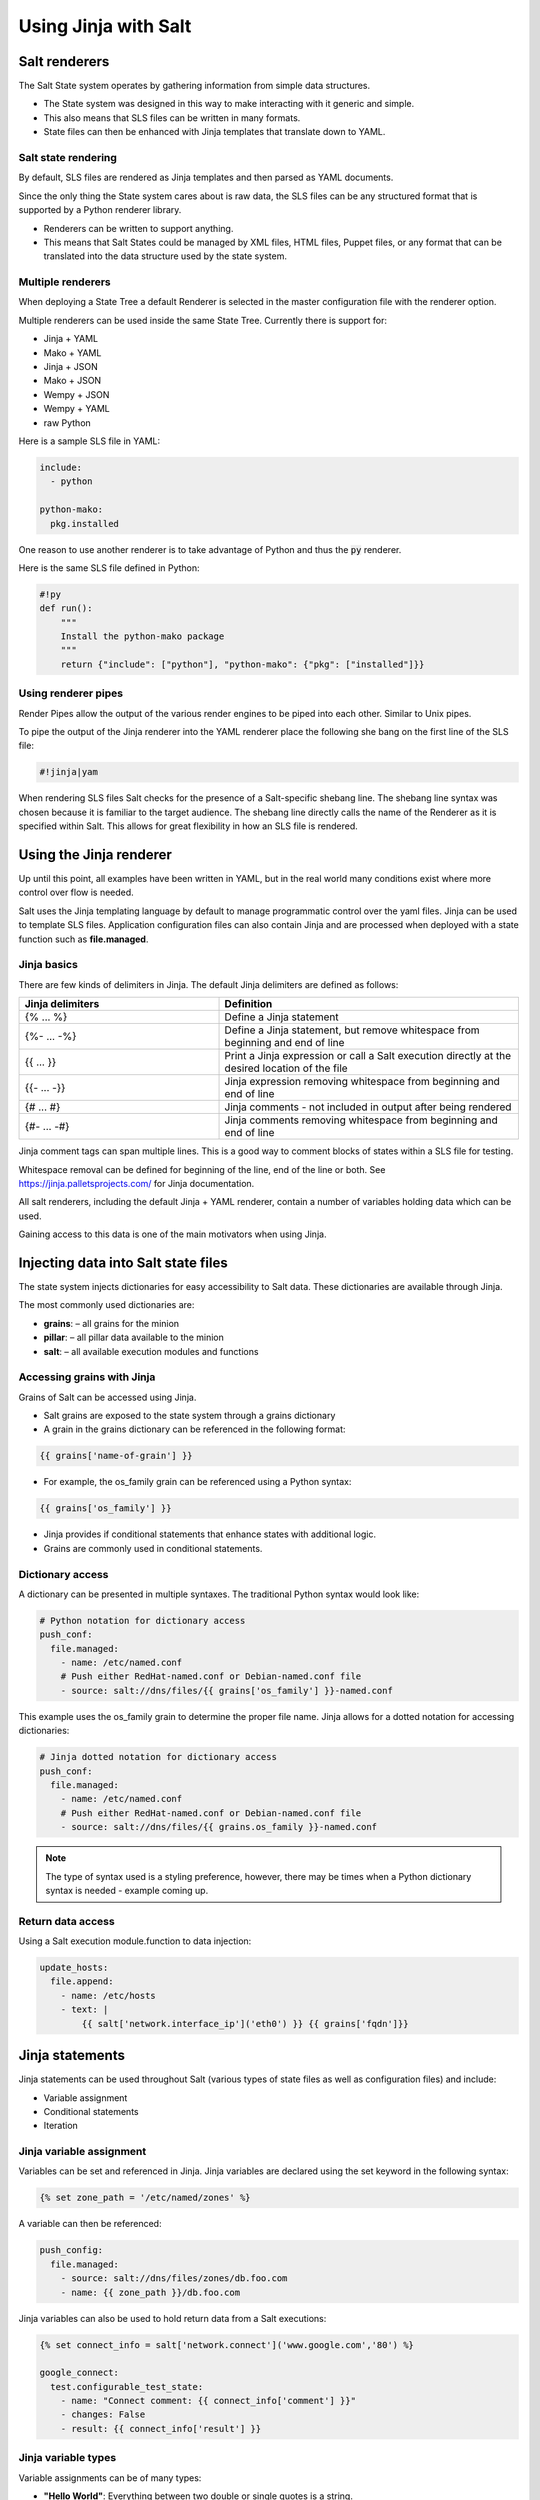 .. _jinja:

=====================
Using Jinja with Salt
=====================

Salt renderers
==============
The Salt State system operates by gathering information from simple data structures.

*  The State system was designed in this way to make interacting with it generic and simple.
*  This also means that SLS files can be written in many formats.
*  State files can then be enhanced with Jinja templates that translate down to YAML.

Salt state rendering
--------------------
By default, SLS files are rendered as Jinja templates and then parsed as YAML documents.

Since the only thing the State system cares about is raw data, the SLS files can be any structured format that is supported by a Python renderer library.

*  Renderers can be written to support anything.
*  This means that Salt States could be managed by XML files, HTML files, Puppet files, or any format that can be translated into the data structure used by the state system.

Multiple renderers
------------------
When deploying a State Tree a default Renderer is selected in the master configuration file with the renderer option.

Multiple renderers can be used inside the same State Tree.
Currently there is support for:

*  Jinja + YAML
*  Mako + YAML
*  Jinja + JSON
*  Mako + JSON
*  Wempy + JSON
*  Wempy + YAML
*  raw Python

Here is a sample SLS file in YAML:

.. code-block:: sls

    include:
      - python

    python-mako:
      pkg.installed

One reason to use another renderer is to take advantage of Python and thus the :code:`py` renderer.

Here is the same SLS file defined in Python:

.. code-block:: py

    #!py
    def run():
        """
        Install the python-mako package
        """
        return {"include": ["python"], "python-mako": {"pkg": ["installed"]}}

Using renderer pipes
--------------------
Render Pipes allow the output of the various render engines to be piped into each other. Similar to Unix pipes.

To pipe the output of the Jinja renderer into the YAML renderer place the following she bang on the first line of the SLS file:

.. code-block:: sls

    #!jinja|yam

When rendering SLS files Salt checks for the presence of a Salt-specific shebang line.
The shebang line syntax was chosen because it is familiar to the target audience.
The shebang line directly calls the name of the Renderer as it is specified within Salt.
This allows for great flexibility in how an SLS file is rendered.


Using the Jinja renderer
========================
Up until this point, all examples have been written in YAML, but in the real world many conditions exist where more control over flow is needed.

Salt uses the Jinja templating language by default to manage programmatic control over the yaml files. Jinja can be used to template SLS files.
Application configuration files can also contain Jinja and are processed when deployed with a state function such as **file.managed**.

Jinja basics
------------
There are few kinds of delimiters in Jinja.
The default Jinja delimiters are defined as follows:

.. list-table::
  :widths: 40 60
  :header-rows: 1

  * - Jinja delimiters
    - Definition

  * - {% ... %}
    - Define a Jinja statement

  * - {%- ... -%}
    - Define a Jinja statement, but remove whitespace from beginning and end of line

  * - {{ ... }}
    - Print a Jinja expression or call a Salt execution directly at the desired location of
      the file

  * - {{- ... -}}
    - Jinja expression removing whitespace from beginning and end of line

  * - {# ... #}
    - Jinja comments - not included in output after being rendered

  * - {#- ... -#}
    - Jinja comments removing whitespace from beginning and end of line


Jinja comment tags can span multiple lines. This is a good way to comment blocks of states within a SLS file for testing.

Whitespace removal can be defined for beginning of the line, end of the line or both.
See https://jinja.palletsprojects.com/ for Jinja documentation.

All salt renderers, including the default Jinja + YAML renderer, contain a number of variables holding data which can be used.

Gaining access to this data is one of the main motivators when using Jinja.

Injecting data into Salt state files
====================================
The state system injects dictionaries for easy accessibility to Salt data.
These dictionaries are available through Jinja.

The most commonly used dictionaries are:

*  **grains**: – all grains for the minion
*  **pillar**: – all pillar data available to the minion
*  **salt**: – all available execution modules and functions

Accessing grains with Jinja
---------------------------
Grains of Salt can be accessed using Jinja.

*  Salt grains are exposed to the state system through a grains dictionary
*  A grain in the grains dictionary can be referenced in the following format:

.. code-block:: sls

    {{ grains['name-of-grain'] }}

*  For example, the os_family grain can be referenced using a Python syntax:

.. code-block:: sls

    {{ grains['os_family'] }}

*  Jinja provides if conditional statements that enhance states with additional logic.
*  Grains are commonly used in conditional statements.

Dictionary access
-----------------
A dictionary can be presented in multiple syntaxes.
The traditional Python syntax would look like:

.. code-block:: sls

    # Python notation for dictionary access
    push_conf:
      file.managed:
        - name: /etc/named.conf
        # Push either RedHat-named.conf or Debian-named.conf file
        - source: salt://dns/files/{{ grains['os_family'] }}-named.conf

This example uses the os_family grain to determine the proper file name.
Jinja allows for a dotted notation for accessing dictionaries:

.. code-block:: sls

    # Jinja dotted notation for dictionary access
    push_conf:
      file.managed:
        - name: /etc/named.conf
        # Push either RedHat-named.conf or Debian-named.conf file
        - source: salt://dns/files/{{ grains.os_family }}-named.conf

.. Note::
    The type of syntax used is a styling preference, however, there may be times when a Python dictionary syntax is needed - example coming up.

Return data access
------------------
Using a Salt execution module.function to data injection:

.. code-block:: sls

    update_hosts:
      file.append:
        - name: /etc/hosts
        - text: |
            {{ salt['network.interface_ip']('eth0') }} {{ grains['fqdn']}}


Jinja statements
================
Jinja statements can be used throughout Salt (various types of state files as well as configuration files) and include:

*  Variable assignment
*  Conditional statements
*  Iteration

Jinja variable assignment
-------------------------
Variables can be set and referenced in Jinja.
Jinja variables are declared using the set keyword in the following syntax:

.. code-block:: sls

    {% set zone_path = '/etc/named/zones' %}

A variable can then be referenced:

.. code-block:: sls

    push_config:
      file.managed:
        - source: salt://dns/files/zones/db.foo.com
        - name: {{ zone_path }}/db.foo.com

Jinja variables can also be used to hold return data from a Salt executions:

.. code-block:: sls

    {% set connect_info = salt['network.connect']('www.google.com','80') %}

    google_connect:
      test.configurable_test_state:
        - name: "Connect comment: {{ connect_info['comment'] }}"
        - changes: False
        - result: {{ connect_info['result'] }}

Jinja variable types
--------------------
Variable assignments can be of many types:

*  **"Hello World"**: Everything between two double or single quotes is a string.
*  **42 / 42.23**: Integers and floating point numbers are created by just writing the number down. If a dot is present, the number is a float.
*  **[‘list’, ‘of ’, ‘objects’]**: Everything between two brackets is a list.
*  **(‘tuple’, ‘of ’, ‘values’)**: Tuples are like lists that cannot be modified (“immutable”). If a tuple only has one item, it must be followed by a comma ((‘1-tuple’,)).
*  **{‘dict’: ‘of ’, ‘key’: ‘and’, ‘value’: ‘pairs’}**: A dictionary in Python is a structure that combines keys and values. Keys must be unique and always have exactly one value.
*  **True / False**: true is always true and false is always false.

Jinja conditional if statements
-------------------------------
An **if** conditional statement structure in Jinja is followed by a test expression.
The following example declares a configuration directory in a variable named **dns_cfg** to be used based on distribution:

.. code-block:: sls
   :caption: /srv/salt/dns/dns_conf.sls

    {% if grains.os_family == 'RedHat' %}
      {% set dns_cfg = '/etc/named.conf' %}
    {% elif grains.os_family == 'Debian' %}
      {% set dns_cfg = '/etc/bind/named.conf' %}
    {% else %}
      {% set dns_cfg = '/etc/named.conf' %}
    {% endif %}
    dns_conf:
      file.managed:
        - name: {{ dns_cfg}}
        - source: salt://dns/files/named.conf

.. Note::
    Spacing of Jinja statements if merely for visual effect. As Jinja is rendered before YAML, all Jinja formatting is removed when evaluated at the Minion

When rendered, you can see that the value is plugged into the proper location:

.. code-block:: text

    ns01:
        ----------
        dns_conf:
            ----------
            ...
            file:
                |_
                    ----------
                    name:
                            /etc/named.conf # <-- Rendered
         on RedHat
                |_
                    ----------
                    source:
                            salt://dns/files/named.conf
                - managed
                ...

Using iteration to leverage lists
---------------------------------
Suppose you want 3 users to be present on a system as defined in a state. The YAML file would look like:

.. code-block:: sls
   :caption: /srv/salt/users.sls

    create_fred:
      user.present:
        - name: fred

    create_bob:
      user.present:
       - name: bob

    create_frank:
      user.present:
        - name: frank

A list of users can be assigned to a Jinja variable using a **set** statement and then reference each one in the list using a Jinja **for** loop.
The Jinja list is in Python list syntax:

.. code-block:: sls

    {% set users = ['fred', 'bob', 'frank']%}            # Declare Jinja list

    {% for user in users%}                               # <- Jinja for loop
    create_{{ user }}:
      user.present:
        - name: {{ user }}
    {% endfor %}                                         # <- Close loop

Using iteration to leverage dictionaries
----------------------------------------
A Jinja dictionary is defined in the same syntax as Python:

.. code-block:: sls

    {% set users = {
       'leonard': {'uid': 9001, 'shell': '/bin/zsh', 'fullname': 'Leonard Hofstadter'},
       'sheldon': {'uid': 9002, 'shell': '/bin/sh', 'fullname': 'Sheldon Cooper'},
       'howard': {'uid': 9003, 'shell': '/bin/csh', 'fullname': 'Howard Wolowitz'},
       'raj': {'uid': 9004, 'shell': '/bin/bash', 'fullname': 'Raj Koothrappali'}} %}

    {% for user in users %}
    create_user_{{ user }}:
      user.present:
        - name: {{ user}}
        - uid: {{ users[user]['uid']}}
        - shell: {{ users[user]['shell']}}
        - fullname: {{ users[user]['fullname']}}
    {% endfor %}

More complexed iteration
------------------------
Iterations can be used with more complexed dictionaries to directly extract **key/value** pairs:

.. code-block:: sls

    {% set servers = {
      'proxy': {
        'host': '10.27.20.18',
        'chassis': {
          'name': 'fx2-1',
          'management_mode': '2'
          'datacenter': 'atl',
          'rack': '1',
          'shelf': '3',
          'servers': {
       'server1': {'idrac_password': 'somethingsecret', 'ipmi_over_lan': True},
       'server2': {'idrac_password': 'supersecret', 'ipmi_over_lan': True},
       'server3': {'idrac_password': 'kindofsecret','ipmi_over_lan': True}}}}%}

    {% set details = servers['proxy']['chassis'] %}

    standup_step1:
      dellchassis.chassis:
        - name: {{ details['name'] }}
        - location: {{ details['location'] }}
        - mode: {{ details['management_mode'] }}

    # Set idrac_passwords for 'servers'.
    {% for k, v in details['servers'].iteritems() %}
    {{ k }}:
      dellchassis.blade_idrac:
        - idrac_password: {{ v['idrac_password'] }}
    {% endfor %}

This is quite a complex example. The data being consumed will benefit from our next section as we'll learn we can get data from other sources.


Importing data
==============
Jinja allows for importing external files and Salt executions.
This is useful any time the same data must be made available to more than one SLS file.

*  It is quite common for Jinja code to be modularized into separate files.
*  Jinja variables can be imported into Salt state files.
*  It is recommended to put platform-specific settings in a separate file.

Map files have several benefits:

*  Single location for value reuse
*  Allows for overrides and sane defaults
*  Can be used for platform-specific details
*  Can be defined with environment-specific values (dev/prod)

Salt execution module.functions allow data to be retrieved from a remote source and injected into the work-flow.

YAML map files
--------------
A YAML map file can be created and managed separate from state file that consumes it.
This key advantage to using YAML to define map data is readability by humans.

YAML is the easiest of the map file options to read and is consistent with all other files used by Salt. This allows the data to be managed independently from the function:

.. code-block:: sls
   :caption: /srv/salt/dns/map.yaml

    Debian:
      pkg: bind9
      srv: bind9
    RedHat:
      pkg: bind
      srv: named

We can now adjust the **dns** State File to consume the data inside the YAML map file and express the values which are appropriate for the minion's needs:

.. code-block:: sls
   :caption: /srv/salt/dns/init.sls

    # Import YAML map file
    {% import_yaml 'dns/map.yaml' as osmap %}

    # Filter the structured data (dictionary) using the 'os_family' grain
    {% set dns = salt['grains.filter_by'](osmap) %}

    install_dns:
      pkg.installed:
        - name: {{ dns.pkg }}

    start_dns:
      service.running:
        - name: {{ dns.srv }}
        - enable: True

JSON map files
--------------
If we take our previous example, and convert YAML to JSON, we can then gain the possible benefit of having an external resource manage the consumed data inside the map file:

.. code-block:: sls

    {
      'Debian':
        {'pkg': 'bind9', 'srv': 'bind9'},
      'RedHat':
        {'pkg': 'bind', 'srv': 'named'}
    }

We can alter the **dns** State File to consume JSON by merely changing the **import** line:

.. code-block:: sls
   :caption: /srv/salt/dns/init.sls

    # Import JSON map file
    {% import_json 'dns/map.json' as osmap %}

    # Filter the structured data (dictionary) using the 'os_family' grain
    {% set dns = salt['grains.filter_by'](osmap) %}

    install_dns:
      pkg.installed:
        - name: {{ dns.pkg }}

    start_dns:
      service.running:
        - name: {{ dns.srv }}
        - enable: True

Notice that none of the other logic or syntax needs to be altered to consume JSON vs. YAML

Jinja map files
---------------
Another example of using map files is to define the data directly as a dictionary.
The main advantage over the other methods is speed of consumption by the minion:

.. code-block:: sls

    {% set osmap = {
      'Debian':
        {'pkg': 'bind9', 'srv': 'bind9'},
        'RedHat':
        {'pkg': 'bind', 'srv': 'named'}
    } %}

The **dns** State File is alter similarly as before, except the syntax is slightly different:

.. code-block:: sls
   :caption: /srv/salt/dns/init.sls

    # Import Jinja map file - notice "with context"
    {% from 'dns/map.json' import as osmap with context %}

    # Filter the structured data (dictionary) using the 'os_family' grain
    {% set dns = salt['grains.filter_by'](osmap) %}

    install_dns:
      pkg.installed:
        - name: {{ dns.pkg }}

    start_dns:
      service.running:
        - name: {{ dns.srv }}
        - enable: True

Remote execution data
---------------------
Data needed for any work-flow may exist external to the Salt infrastructure.
Consider the example where data needed for configuration exists via a REST call or a DB query. If the minion can access the remote resource which contains the needed data, it can be used to inject data to any work-flow.

Pillar data is another example of an external data store. Pillar data will be discussed in a later chapter.

Let's make a http.query to a web service to retrieve some structured data and inject that into our work-flow:

.. code-block:: sls

    # App server returns data as a list of user data:
    # [{'username':'value','uid':'value','shell':'value'}]
    {% set user_data = salt['http.query']
    ('https://example.com/userservice/users','method=GET') %}

    {% for user in user_data %}
    create_{{ user['username'] }}:
      user.present:
        - name: user['username']
        - uid: user['uid']
        - shell: user['shell']
    {% endfor %}


Templating application configuration files
==========================================
Files can have Jinja declared to plugin values as they are pushed to minions.
Adding :code:`template: jinja` to a :code:`file.managed` state instructs Salt to use Jinja to render the file before it is written to the filesystem.

Consider the following example of map file :code:`/srv/salt/redis/map.json` containing Redis configuration data:

.. code-block:: sls

    {
      'Debian': {
        'pkgs': ['redis-server','python-redis'],
        'service’: 'redis-server',
        'conf': '/etc/redis/redis.conf',
        'bind': '0.0.0.0',
        'port': '6379',
        'user': 'redis',
        'root_dir': '/var/lib/redis'
      },
      'RedHat': {
        'pkgs': ['redis','python-redis'],
        'service’: 'redis',
        'conf': '/etc/redis.conf',
        'bind': '0.0.0.0',
        'port': '6379',
        'user': 'redis',
        'root_dir': '/var/lib/redis'
      }
    }

Now let's look at a snippet of the Redis configuration file:

.. code-block:: sls
   :caption: /srv/salt/redis/files/redis.conf

    daemonize no
    pidfile /var/run/redis/redis.pid

    port {{redis_port}}
    bind {{redis_bind}}
    dir {{redis_dir}}

    tcp-backlog 511
    ...

Now, let's put it all together with a Salt State File:

.. code-block:: sls
   :caption: /srv/salt/redis/init.sls

    {% import_json 'redis/map.json' as osmap %}
    {% set redis = salt['grains.filter_by'](osmap) %}
    redis_install:
      pkg.latest:
        - pkgs:
        {% for pkg in redis.pkgs %}
          - {{ pkg }}
        {% endfor %}

    redis_service:
      service.running:
        - enable: True
        - name: {{ redis.service }}
        - require:
        - pkg: redis_install

    redis_conf:
      file.managed:
        - source: salt://redis/files/redis.conf.jinja
        - name: {{ redis.conf }}
        - user: {{ redis.user }}
        - group: root
        - mode: '0644'
        - template: jinja                   # <- Use Jinja to render file
        - redis_bind: {{ redis.bind }}      # <- Pass redis_bind from map value
        - redis_port: {{ redis.port }}      # <- Pass redis_port from map value
        - redis_dir: {{ redis.root_dir }}   # <- Pass redis_dir from map value
        - require:
          - pkg: redis_install
        - watch_in:
          - service: redis_service

This example shows us how we can manage the deployment and configuration of an application using external data.


Outputters and parsing return data
==================================

The output in Salt commands can be configured to present the data in other formats using Salt outputters.

Outputter options
-----------------
The **return data** from Salt minion executions can be formatted by using **--output** as a command line argument. The default format uses the **nested** format.
Common formats used are **json**, **pprint** (Python’s pretty print), and **txt** formats.
Output Options:

.. code-block:: text

    --out=OUTPUT, --output=OUTPUT
                       Print the output from the 'salt' command using the specified
                       outputter. The builtins are 'raw', 'compact', 'no_return',
                        'grains', 'overstatestage', 'pprint', 'json', 'nested',
                       'yaml', 'highstate', 'quiet', 'key', 'txt',
                       'newline_values_only', 'virt_query'.

    --out-indent=OUTPUT_INDENT, --output-indent=OUTPUT_INDENT
                       Print the output indented by the provided value in spaces.
                       Negative values disables indentation. Only applicable in
                       outputters that support indentation.

    --out-file=OUTPUT_FILE, --output-file=OUTPUT_FILE
                       Write the output to the specified file

    --no-color, --no-colour
                       Disable all colored output

    --force-color, --force-colour
                       Force colored output

The default nested format:

.. code-block:: shell

    $ salt \*redhat status.loadavg --out=nested

.. code-block:: text

    20190218-sosf-lab0-redhat:
      ----------
      1-min:
            0.08
      15-min:
            0.05
      5-min:
            0.05

The json format:

.. code-block:: shell

    $ salt \*redhat status.loadavg --out=json

.. code-block:: json

    {
        "20190218-sosf-lab0-redhat": {
             "15-min": 0.05,
            "5-min": 0.04,
            "1-min": 0.05
        }
    }

Parsing return data external to Salt
------------------------------------
Parsing return data can be utilized by external commands to Salt to allow access to subsets of the return data.

The following examples show how to parse JSON formatted output using the **jq**:

.. code-block:: shell

    $ salt-call network.interfaces --out=json | jq .

.. code-block:: json

    {
      "local": {
        "lo": {
          "hwaddr": "00:00:00:00:00:00",
          "up": true,
          "inet": [
            {
              "broadcast": null,
              "netmask": "255.0.0.0",
              "address": "127.0.0.1",
              "label": "lo"
            }
          ],
          "inet6": [
            {
              "prefixlen": "128",
              "scope": "host",
              "address": "::1"
            }
          ]
        },
        "eth0": {
          "hwaddr": "00:16:3e:35:b0:85",
          "parent": "if11",
          "up": true,
          "inet": [
            {
              "broadcast": "192.0.2.255",
              "netmask": "255.255.255.0",
              "address": "192.0.2.23",
              "label": "eth0"
            }
          ],
          "inet6": [
            {
              "prefixlen": "64",
              "scope": "global",
              "address": "2001:db8:1ebe:4370:216:3eff:fe35:b085"
            },
            {
              "prefixlen": "64",
              "scope": "link",
              "address": "fe80::216:3eff:fe35:b085"
            }
          ]
        }
      }
    }

Suppose you only want the IP address of each minion. You can use **jq** to filter the JSON results:

.. code-block:: shell

    $ salt \* network.interfaces --out=json | jq '.[].eth0.inet[].address'

.. code-block:: shell

    "192.0.2.23"
    "192.0.2.56"
    "192.0.2.71"
    "192.0.2.125"
    "192.0.2.200"

This example shows how we can use alternate methods to extract data from a minion for use during a work-flow.
